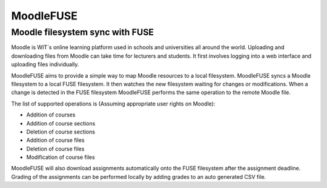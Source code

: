 ==========
MoodleFUSE
==========

Moodle filesystem sync with FUSE
################################

.. image:: https://magnum.travis-ci.com/BroganD1993/MoodleFUSE.svg?token=A11YYSj4ZhksVqqEC7xW&branch=master
    :target: https://magnum.travis-ci.com/BroganD1993/MoodleFUSE
    :alt: 'Repository status'
.. image:: https://badge.waffle.io/brogand1993/moodlefuse.svg?label=ready&title=Ready 
   :target: https://waffle.io/brogand1993/moodlefuse 
   :alt: 'Stories in Ready'
 
 
Moodle is WIT`s online learning platform used in schools and universities all around the world. Uploading 
and downloading files from Moodle can take time for lecturers and students. It first involves logging into 
a web interface and uploading files individually.

MoodleFUSE aims to provide a simple way to map Moodle resources to a local filesystem. MoodleFUSE syncs a 
Moodle filesystem to a local FUSE filesystem.  It then watches the new filesystem waiting for changes or 
modifications. When a change is detected in the FUSE filesystem MoodleFUSE performs the same operation to 
the remote Moodle file. 

The list of supported operations is (Assuming appropriate user rights on Moodle):

-	Addition of courses
-	Addition of course sections
-	Deletion of course sections
-	Addition of course files
-	Deletion of course files
-	Modification of course files

MoodleFUSE will also download assignments automatically onto the FUSE filesystem after the assignment deadline. 
Grading of the assignments can be performed locally by adding grades to an auto generated CSV file.
